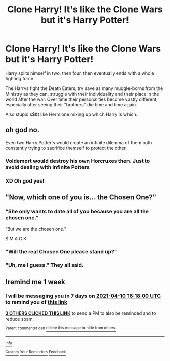 #+TITLE: Clone Harry! It's like the Clone Wars but it's Harry Potter!

* Clone Harry! It's like the Clone Wars but it's Harry Potter!
:PROPERTIES:
:Author: Deadlydeerman
:Score: 24
:DateUnix: 1617466007.0
:DateShort: 2021-Apr-03
:FlairText: Prompt
:END:
Harry splits himself in two, then four, then eventually ends with a whole fighting force.

The Harrys fight the Death Eaters, try save as many muggle-borns from the Ministry as they can, struggle with their individuality and their place in the world after the war. Over time their personalities become vastly different, especially after seeing their "brothers" die time and time again.

Also stupid s$&t like Hermione mixing up which Harry is which.


** oh god no.

Even two Harry Potter's would create an infinite dilemma of them both constantly trying to sacrifice themself to protect the other.

[[https://i.kym-cdn.com/photos/images/original/000/991/982/3e5.png]]
:PROPERTIES:
:Author: daniboyi
:Score: 22
:DateUnix: 1617470051.0
:DateShort: 2021-Apr-03
:END:

*** Voldemort would destroy his own Horcruxes then. Just to avoid dealing with infinite Potters
:PROPERTIES:
:Author: adambomb90
:Score: 9
:DateUnix: 1617480309.0
:DateShort: 2021-Apr-04
:END:


*** XD Oh god yes!
:PROPERTIES:
:Author: Deadlydeerman
:Score: 6
:DateUnix: 1617477157.0
:DateShort: 2021-Apr-03
:END:


** "Now, which one of you is... the Chosen One?"
:PROPERTIES:
:Author: Jon_Riptide
:Score: 7
:DateUnix: 1617467526.0
:DateShort: 2021-Apr-03
:END:

*** “She only wants to date all of you because you are all the chosen one.”

“But we are the chosen one.”

S M A C K
:PROPERTIES:
:Author: mr_eugine_krabs
:Score: 13
:DateUnix: 1617483590.0
:DateShort: 2021-Apr-04
:END:


*** "Will the real Chosen One please stand up?"
:PROPERTIES:
:Author: adambomb90
:Score: 7
:DateUnix: 1617480341.0
:DateShort: 2021-Apr-04
:END:


*** "Uh, me I guess." They all said.
:PROPERTIES:
:Author: Deadlydeerman
:Score: 4
:DateUnix: 1617467580.0
:DateShort: 2021-Apr-03
:END:


** !remind me 1 week
:PROPERTIES:
:Author: SwordDude3000
:Score: 5
:DateUnix: 1617466680.0
:DateShort: 2021-Apr-03
:END:

*** I will be messaging you in 7 days on [[http://www.wolframalpha.com/input/?i=2021-04-10%2016:18:00%20UTC%20To%20Local%20Time][*2021-04-10 16:18:00 UTC*]] to remind you of [[https://www.reddit.com/r/HPfanfiction/comments/mjbfi6/clone_harry_its_like_the_clone_wars_but_its_harry/gt99tav/?context=3][*this link*]]

[[https://www.reddit.com/message/compose/?to=RemindMeBot&subject=Reminder&message=%5Bhttps%3A%2F%2Fwww.reddit.com%2Fr%2FHPfanfiction%2Fcomments%2Fmjbfi6%2Fclone_harry_its_like_the_clone_wars_but_its_harry%2Fgt99tav%2F%5D%0A%0ARemindMe%21%202021-04-10%2016%3A18%3A00%20UTC][*3 OTHERS CLICKED THIS LINK*]] to send a PM to also be reminded and to reduce spam.

^{Parent commenter can} [[https://www.reddit.com/message/compose/?to=RemindMeBot&subject=Delete%20Comment&message=Delete%21%20mjbfi6][^{delete this message to hide from others.}]]

--------------

[[https://www.reddit.com/r/RemindMeBot/comments/e1bko7/remindmebot_info_v21/][^{Info}]]

[[https://www.reddit.com/message/compose/?to=RemindMeBot&subject=Reminder&message=%5BLink%20or%20message%20inside%20square%20brackets%5D%0A%0ARemindMe%21%20Time%20period%20here][^{Custom}]]
[[https://www.reddit.com/message/compose/?to=RemindMeBot&subject=List%20Of%20Reminders&message=MyReminders%21][^{Your Reminders}]]
[[https://www.reddit.com/message/compose/?to=Watchful1&subject=RemindMeBot%20Feedback][^{Feedback}]]
:PROPERTIES:
:Author: RemindMeBot
:Score: 1
:DateUnix: 1617466719.0
:DateShort: 2021-Apr-03
:END:
